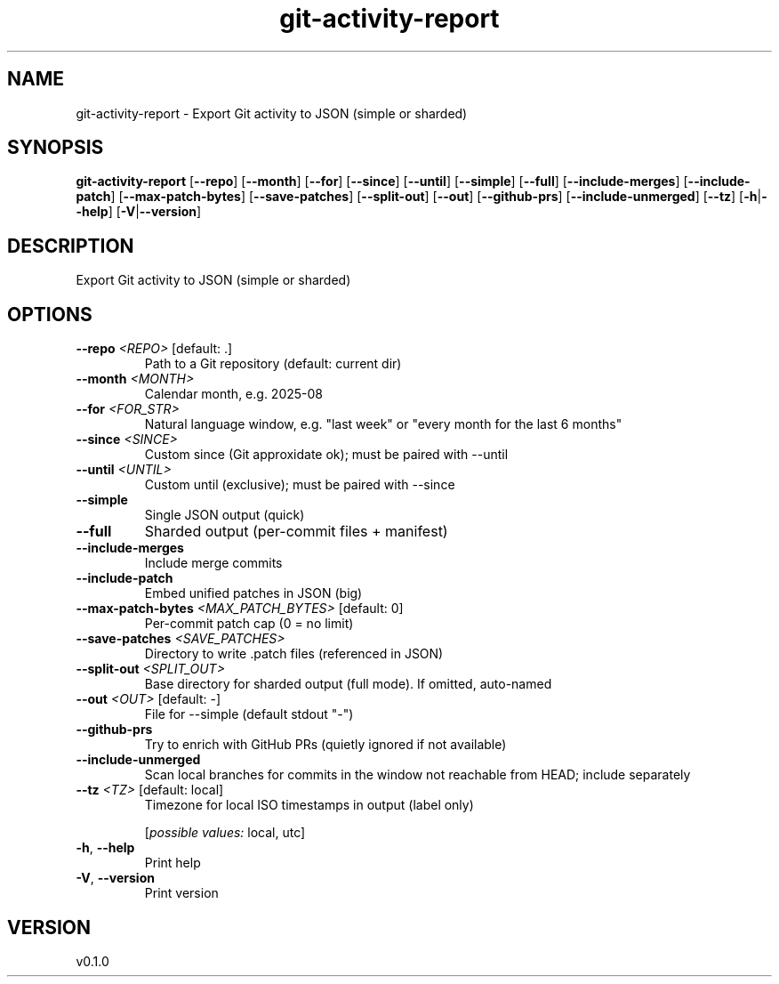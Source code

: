 .ie \n(.g .ds Aq \(aq
.el .ds Aq '
.TH git-activity-report 1  "git-activity-report 0.1.0" 
.SH NAME
git\-activity\-report \- Export Git activity to JSON (simple or sharded)
.SH SYNOPSIS
\fBgit\-activity\-report\fR [\fB\-\-repo\fR] [\fB\-\-month\fR] [\fB\-\-for\fR] [\fB\-\-since\fR] [\fB\-\-until\fR] [\fB\-\-simple\fR] [\fB\-\-full\fR] [\fB\-\-include\-merges\fR] [\fB\-\-include\-patch\fR] [\fB\-\-max\-patch\-bytes\fR] [\fB\-\-save\-patches\fR] [\fB\-\-split\-out\fR] [\fB\-\-out\fR] [\fB\-\-github\-prs\fR] [\fB\-\-include\-unmerged\fR] [\fB\-\-tz\fR] [\fB\-h\fR|\fB\-\-help\fR] [\fB\-V\fR|\fB\-\-version\fR] 
.SH DESCRIPTION
Export Git activity to JSON (simple or sharded)
.SH OPTIONS
.TP
\fB\-\-repo\fR \fI<REPO>\fR [default: .]
Path to a Git repository (default: current dir)
.TP
\fB\-\-month\fR \fI<MONTH>\fR
Calendar month, e.g. 2025\-08
.TP
\fB\-\-for\fR \fI<FOR_STR>\fR
Natural language window, e.g. "last week" or "every month for the last 6 months"
.TP
\fB\-\-since\fR \fI<SINCE>\fR
Custom since (Git approxidate ok); must be paired with \-\-until
.TP
\fB\-\-until\fR \fI<UNTIL>\fR
Custom until (exclusive); must be paired with \-\-since
.TP
\fB\-\-simple\fR
Single JSON output (quick)
.TP
\fB\-\-full\fR
Sharded output (per\-commit files + manifest)
.TP
\fB\-\-include\-merges\fR
Include merge commits
.TP
\fB\-\-include\-patch\fR
Embed unified patches in JSON (big)
.TP
\fB\-\-max\-patch\-bytes\fR \fI<MAX_PATCH_BYTES>\fR [default: 0]
Per\-commit patch cap (0 = no limit)
.TP
\fB\-\-save\-patches\fR \fI<SAVE_PATCHES>\fR
Directory to write .patch files (referenced in JSON)
.TP
\fB\-\-split\-out\fR \fI<SPLIT_OUT>\fR
Base directory for sharded output (full mode). If omitted, auto\-named
.TP
\fB\-\-out\fR \fI<OUT>\fR [default: \-]
File for \-\-simple (default stdout "\-")
.TP
\fB\-\-github\-prs\fR
Try to enrich with GitHub PRs (quietly ignored if not available)
.TP
\fB\-\-include\-unmerged\fR
Scan local branches for commits in the window not reachable from HEAD; include separately
.TP
\fB\-\-tz\fR \fI<TZ>\fR [default: local]
Timezone for local ISO timestamps in output (label only)
.br

.br
[\fIpossible values: \fRlocal, utc]
.TP
\fB\-h\fR, \fB\-\-help\fR
Print help
.TP
\fB\-V\fR, \fB\-\-version\fR
Print version
.SH VERSION
v0.1.0
